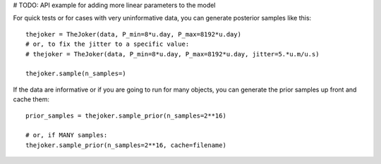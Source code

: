# TODO: API example for adding more linear parameters to the model

For quick tests or for cases with very uninformative data, you can generate
posterior samples like this::

    thejoker = TheJoker(data, P_min=8*u.day, P_max=8192*u.day)
    # or, to fix the jitter to a specific value:
    # thejoker = TheJoker(data, P_min=8*u.day, P_max=8192*u.day, jitter=5.*u.m/u.s)

    thejoker.sample(n_samples=)

If the data are informative or if you are going to run for many objects, you can
generate the prior samples up front and cache them::

    prior_samples = thejoker.sample_prior(n_samples=2**16)

    # or, if MANY samples:
    thejoker.sample_prior(n_samples=2**16, cache=filename)
